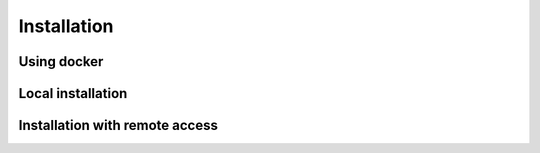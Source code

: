 Installation
============

Using docker
------------


Local installation
------------------


Installation with remote access
-------------------------------
